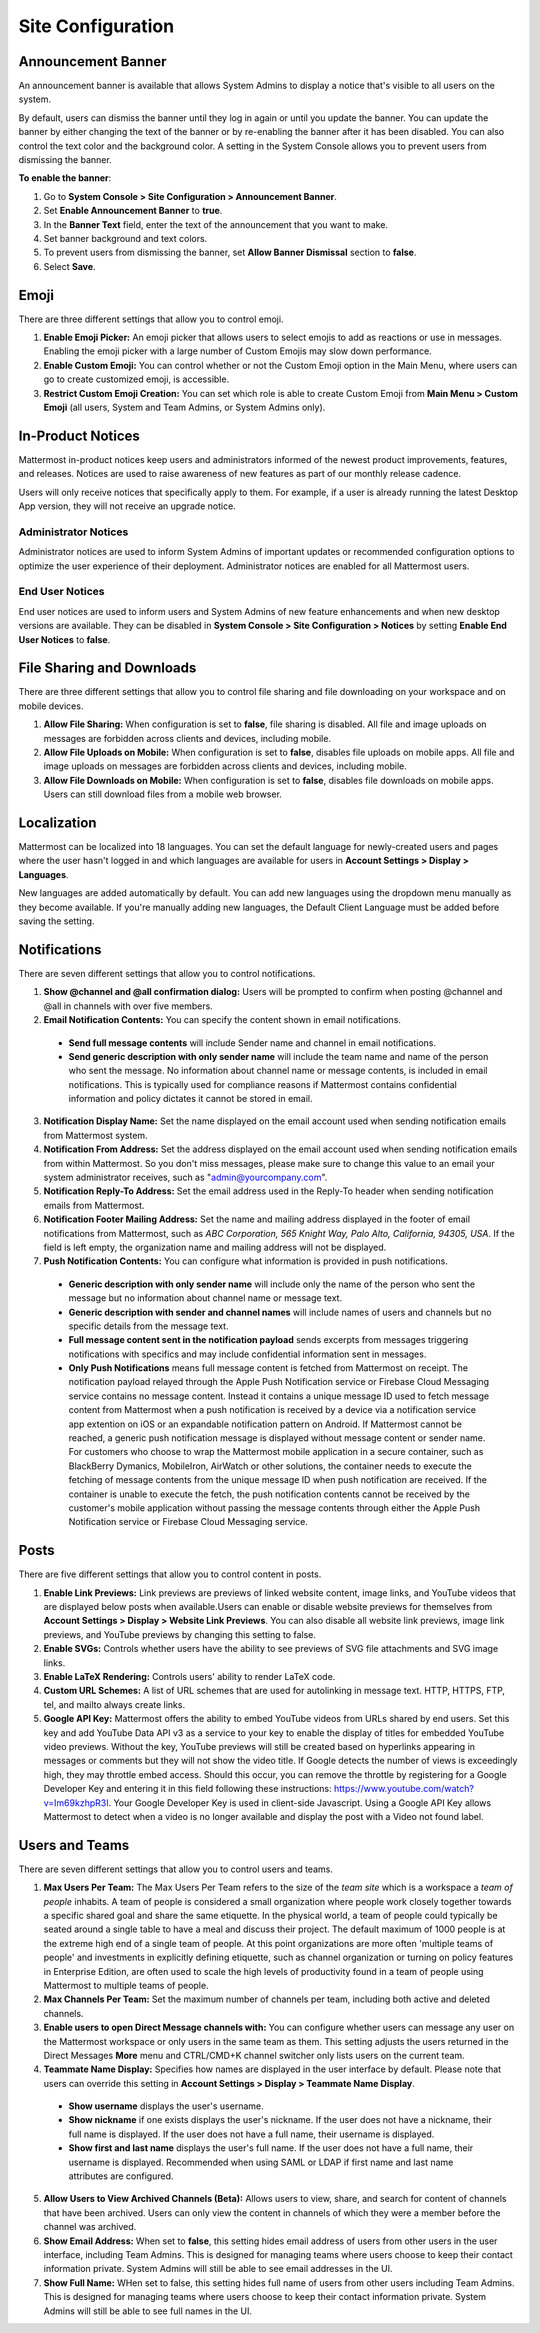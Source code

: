 Site Configuration
==================

Announcement Banner
-------------------

An announcement banner is available that allows System Admins to display a notice that's visible to all users on the system.

.. image:: ../../images/announcement-banner-1106x272.png
  :width: 1106
  :height: 272
  :alt: Shows the announcement banner at the top of the user's screen.

By default, users can dismiss the banner until they log in again or until you update the banner. You can update the banner by either changing the text of the banner or by re-enabling the banner after it has been disabled. You can also control the text color and the background color. A setting in the System Console allows you to prevent users from dismissing the banner.

**To enable the banner**:

1. Go to **System Console > Site Configuration > Announcement Banner**.
2. Set **Enable Announcement Banner** to **true**.
3. In the **Banner Text** field, enter the text of the announcement that you want to make.
4. Set banner background and text colors.
5. To prevent users from dismissing the banner, set **Allow Banner Dismissal** section to **false**.
6. Select **Save**.

Emoji
-----

There are three different settings that allow you to control emoji.

1. **Enable Emoji Picker:** An emoji picker that allows users to select emojis to add as reactions or use in messages. Enabling the emoji picker with a large number of Custom Emojis may slow down performance.
2. **Enable Custom Emoji:** You can control whether or not the Custom Emoji option in the Main Menu, where users can go to create customized emoji, is accessible.
3. **Restrict Custom Emoji Creation:** You can set which role is able to create Custom Emoji from **Main Menu > Custom Emoji** (all users, System and Team Admins, or System Admins only).

In-Product Notices
------------------

Mattermost in-product notices keep users and administrators informed of the newest product improvements, features, and releases. Notices are used to raise awareness of new features as part of our monthly release cadence. 

Users will only receive notices that specifically apply to them. For example, if a user is already running the latest Desktop App version, they will not receive an upgrade notice.

.. image:: ../../images/notices.png

Administrator Notices
^^^^^^^^^^^^^^^^^^^^^

Administrator notices are used to inform System Admins of important updates or recommended configuration options to optimize the user experience of their deployment. Administrator notices are enabled for all Mattermost users.

End User Notices
^^^^^^^^^^^^^^^^

End user notices are used to inform users and System Admins of new feature enhancements and when new desktop versions are available. They can be disabled in **System Console > Site Configuration > Notices** by setting **Enable End User Notices** to **false**.

File Sharing and Downloads
--------------------------

There are three different settings that allow you to control file sharing and file downloading on your workspace and on mobile devices.

1. **Allow File Sharing:** When configuration is set to **false**, file sharing is disabled. All file and image uploads on messages are forbidden across clients and devices, including mobile.
2. **Allow File Uploads on Mobile:** When configuration is set to **false**, disables file uploads on mobile apps. All file and image uploads on messages are forbidden across clients and devices, including mobile.
3. **Allow File Downloads on Mobile:** When configuration is set to **false**, disables file downloads on mobile apps. Users can still download files from a mobile web browser.

Localization
------------

Mattermost can be localized into 18 languages. You can set the default language for newly-created users and pages where the user hasn't logged in and which languages are available for users in **Account Settings > Display > Languages**. 

New languages are added automatically by default. You can add new languages using the dropdown menu manually as they become available. If you're manually adding new languages, the Default Client Language must be added before saving the setting.

Notifications
-------------

There are seven different settings that allow you to control notifications.

1. **Show @channel and @all confirmation dialog:** Users will be prompted to confirm when posting @channel and @all in channels with over five members.
2. **Email Notification Contents:** You can specify the content shown in email notifications. 
  - **Send full message contents** will include Sender name and channel in email notifications. 
  - **Send generic description with only sender name** will include the team name and name of the person who sent the message. No information about channel name or message contents, is included in email notifications. This is typically used for compliance reasons if Mattermost contains confidential information and policy dictates it cannot be stored in email.
3. **Notification Display Name:** Set the name displayed on the email account used when sending notification emails from Mattermost system.
4. **Notification From Address:** Set the address displayed on the email account used when sending notification emails from within Mattermost. So you don't miss messages, please make sure to change this value to an email your system administrator receives, such as "admin@yourcompany.com".
5. **Notification Reply-To Address:** Set the email address used in the Reply-To header when sending notification emails from Mattermost.
6. **Notification Footer Mailing Address:** Set the name and mailing address displayed in the footer of email notifications from Mattermost, such as *ABC Corporation, 565 Knight Way, Palo Alto, California, 94305, USA*. If the field is left empty, the organization name and mailing address will not be displayed.
7. **Push Notification Contents:** You can configure what information is provided in push notifications. 
  - **Generic description with only sender name** will include only the name of the person who sent the message but no information about channel name or message text. 
  - **Generic description with sender and channel names** will include names of users and channels but no specific details from the message text. 
  - **Full message content sent in the notification payload** sends excerpts from messages triggering notifications with specifics and may include confidential information sent in messages.  
  - **Only Push Notifications** means full message content is fetched from Mattermost on receipt. The notification payload relayed through the Apple Push Notification service or Firebase Cloud Messaging service contains no message content. Instead it contains a unique message ID used to fetch message content from Mattermost when a push notification is received by a device via a notification service app extention on iOS or an expandable notification pattern on Android. If Mattermost cannot be reached, a generic push notification message is displayed without message content or sender name. For customers who choose to wrap the Mattermost mobile application in a secure container, such as BlackBerry Dymanics, MobileIron, AirWatch or other solutions, the container needs to execute the fetching of message contents from the unique message ID when push notification are received. If the container is unable to execute the fetch, the push notification contents cannot be received by the customer's mobile application without passing the message contents through either the Apple Push Notification service or Firebase Cloud Messaging service.

Posts
-----

There are five different settings that allow you to control content in posts.

1. **Enable Link Previews:** Link previews are previews of linked website content, image links, and YouTube videos that are displayed below posts when available.Users can enable or disable website previews for themselves from **Account Settings > Display > Website Link Previews**. You can also disable all website link previews, image link previews, and YouTube previews by changing this setting to false.
2. **Enable SVGs:** Controls whether users have the ability to see previews of SVG file attachments and SVG image links.
3. **Enable LaTeX Rendering:** Controls users' ability to render LaTeX code.
4. **Custom URL Schemes:** A list of URL schemes that are used for autolinking in message text. HTTP, HTTPS, FTP, tel, and mailto always create links.
5. **Google API Key:** Mattermost offers the ability to embed YouTube videos from URLs shared by end users. Set this key and add YouTube Data API v3 as a service to your key to enable the display of titles for embedded YouTube video previews. Without the key, YouTube previews will still be created based on hyperlinks appearing in messages or comments but they will not show the video title. If Google detects the number of views is exceedingly high, they may throttle embed access. Should this occur, you can remove the throttle by registering for a Google Developer Key and entering it in this field following these instructions: https://www.youtube.com/watch?v=Im69kzhpR3I. Your Google Developer Key is used in client-side Javascript. Using a Google API Key allows Mattermost to detect when a video is no longer available and display the post with a Video not found label.

Users and Teams
---------------

There are seven different settings that allow you to control users and teams.

1. **Max Users Per Team:** The Max Users Per Team refers to the size of the *team site* which is a workspace a *team of people* inhabits. A team of people is considered a small organization where people work closely together towards a specific shared goal and share the same etiquette. In the physical world, a team of people could typically be seated around a single table to have a meal and discuss their project. The default maximum of 1000 people is at the extreme high end of a single team of people. At this point organizations are more often 'multiple teams of people' and investments in explicitly defining etiquette, such as channel organization or turning on policy features in Enterprise Edition, are often used to scale the high levels of productivity found in a team of people using Mattermost to multiple teams of people.
2. **Max Channels Per Team:** Set the maximum number of channels per team, including both active and deleted channels.
3. **Enable users to open Direct Message channels with:** You can configure whether users can message any user on the Mattermost workspace or only users in the same team as them. This setting adjusts the users returned in the Direct Messages **More** menu and CTRL/CMD+K channel switcher only lists users on the current team. 
4. **Teammate Name Display:** Specifies how names are displayed in the user interface by default. Please note that users can override this setting in **Account Settings > Display > Teammate Name Display**. 
  - **Show username** displays the user's username. 
  - **Show nickname** if one exists displays the user's nickname. If the user does not have a nickname, their full name is displayed. If the user does not have a full name, their username is displayed. 
  - **Show first and last name** displays the user's full name. If the user does not have a full name, their username is displayed. Recommended when using SAML or LDAP if first name and last name attributes are configured.
5. **Allow Users to View Archived Channels (Beta):** Allows users to view, share, and search for content of channels that have been archived. Users can only view the content in channels of which they were a member before the channel was archived.
6. **Show Email Address:** When set to **false**, this setting hides email address of users from other users in the user interface, including Team Admins. This is designed for managing teams where users choose to keep their contact information private. System Admins will still be able to see email addresses in the UI.
7. **Show Full Name:** WHen set to false, this setting hides full name of users from other users including Team Admins. This is designed for managing teams where users choose to keep their contact information private. System Admins will still be able to see full names in the UI.
